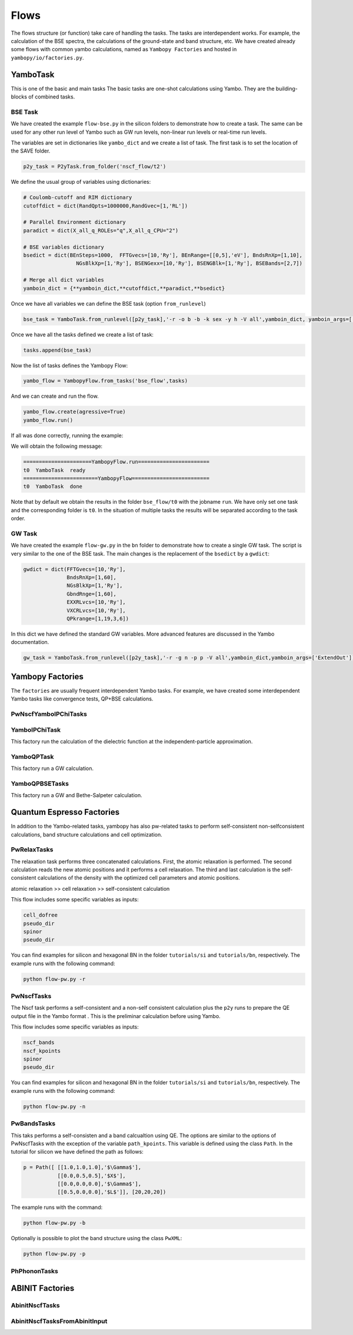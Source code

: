 Flows
=====

The flows structure (or function) take care of handling the tasks. The tasks are
interdependent works. For example, the calculation of the BSE spectra, the calculations of the ground-state and band structure, etc. 
We have created already some flows with common yambo calculations, named as ``Yambopy Factories`` and hosted in ``yambopy/io/factories.py``.

YamboTask
~~~~~~~~~~~~~~~~~

This is one of the basic and main tasks
The basic tasks are one-shot calculations using Yambo. They are the building-blocks of combined tasks. 

BSE Task
--------

We have created the example ``flow-bse.py`` in the silicon folders to demonstrate how to create a task. The same
can be used for any other run level of Yambo such as GW run levels, non-linear run levels or real-time run levels.

The variables are set in dictionaries like ``yambo_dict`` and we create a list of task. The first task is to set
the location of the SAVE folder.

.. code-block:: bash

    p2y_task = P2yTask.from_folder('nscf_flow/t2')

We define the usual group of variables using dictionaries:

.. code-block:: bash

    # Coulomb-cutoff and RIM dictionary
    cutoffdict = dict(RandQpts=1000000,RandGvec=[1,'RL'])

    # Parallel Environment dictionary
    paradict = dict(X_all_q_ROLEs="q",X_all_q_CPU="2")

    # BSE variables dictionary
    bsedict = dict(BEnSteps=1000,  FFTGvecs=[10,'Ry'], BEnRange=[[0,5],'eV'], BndsRnXp=[1,10],
                     NGsBlkXp=[1,'Ry'], BSENGexx=[10,'Ry'], BSENGBlk=[1,'Ry'], BSEBands=[2,7])
                                                                                                                
    # Merge all dict variables
    yamboin_dict = {**yamboin_dict,**cutoffdict,**paradict,**bsedict}

Once we have all variables we can define the BSE task (option ``from_runlevel``)

.. code-block:: bash

    bse_task = YamboTask.from_runlevel([p2y_task],'-r -o b -b -k sex -y h -V all',yamboin_dict, yamboin_args=['WRbsWF'])

Once we have all the tasks defined we create a list of task:

.. code-block:: bash

    tasks.append(bse_task)

Now the list of tasks defines the Yambopy Flow:

.. code-block:: bash

    yambo_flow = YambopyFlow.from_tasks('bse_flow',tasks)

And we can create and run the flow.

.. code-block:: bash

    yambo_flow.create(agressive=True)
    yambo_flow.run()

If all was done correctly, running the example:

.. code-block:: bash
    python flow_bse.py

We will obtain the following message:

.. code-block:: bash

   ======================YambopyFlow.run=======================
   t0  YamboTask  ready
   ========================YambopyFlow=========================
   t0  YamboTask  done

Note that by default we obtain the results in the folder ``bse_flow/t0`` with the jobname ``run``. We have only set one
task and the corresponding folder is ``t0``. In the situation of multiple tasks the results will be separated
according to the task order.

GW Task
--------

We have created the example ``flow-gw.py`` in the ``bn`` folder to demonstrate how to create a single GW task. The script is very similar to the one of the BSE task. The main changes is the replacement of the ``bsedict`` by a ``gwdict``:

.. code-block:: bash

    gwdict = dict(FFTGvecs=[10,'Ry'],
                  BndsRnXp=[1,60],
                  NGsBlkXp=[1,'Ry'],
                  GbndRnge=[1,60],
                  EXXRLvcs=[10,'Ry'],
                  VXCRLvcs=[10,'Ry'],
                  QPkrange=[1,19,3,6])

In this dict we have defined the standard GW variables. More advanced features are discussed in the Yambo documentation.

.. code-block:: bash

    gw_task = YamboTask.from_runlevel([p2y_task],'-r -g n -p p -V all',yamboin_dict,yamboin_args=['ExtendOut'])

Yambopy Factories
~~~~~~~~~~~~~~~

The ``factories`` are usually frequent interdependent Yambo tasks. For example, we have created some interdependent 
Yambo tasks like convergence tests, QP+BSE calculations.

PwNscfYamboIPChiTasks
---------------------

YamboIPChiTask
---------------

This factory run the calculation of the dielectric function at the independent-particle 
approximation.

YamboQPTask
-----------

This factory run a GW calculation.

YamboQPBSETasks
---------------

This factory run a GW and Bethe-Salpeter calculation.

Quantum Espresso Factories
~~~~~~~~~~~~~~~~~~~~~~~~~~

In addition to the Yambo-related tasks, yambopy has also pw-related tasks to perform self-consistent non-selfconsistent calculations, band structure calculations and cell optimization.


PwRelaxTasks
------------

The relaxation task performs three concatenated calculations. First, the atomic relaxation is performed. The second calculation reads the
new atomic positions and it performs a cell relaxation. The third and last calculation is the self-consistent calculations of the density
with the optimized cell parameters and atomic positions.

atomic relaxation >> cell relaxation >> self-consistent calculation

This flow includes some specific variables as inputs:

.. code-block:: bash

    cell_dofree
    pseudo_dir
    spinor 
    pseudo_dir


You can find examples for silicon and hexagonal BN in the folder ``tutorials/si`` and ``tutorials/bn``, respectively. The example runs with the following command:

.. code-block:: bash
    
    python flow-pw.py -r


PwNscfTasks
-----------

The Nscf task performs a self-consistent and a non-self consistent calculation plus the ``p2y`` runs to prepare the QE output file in the Yambo format . This is the preliminar calculation before using Yambo.

This flow includes some specific variables as inputs:

.. code-block:: bash

    nscf_bands
    nscf_kpoints
    spinor
    pseudo_dir

   
You can find examples for silicon and hexagonal BN in the folder ``tutorials/si`` and ``tutorials/bn``, respectively. The example runs with the following command:

.. code-block:: bash
    
    python flow-pw.py -n

PwBandsTasks
------------

This taks performs a self-consisten and a band calcualtion using QE. The options are similar to the options of PwNscfTasks with the exception of the variable ``path_kpoints``. This variable is defined using the class ``Path``. In the tutorial for silicon we have defined the path as follows:

.. code-block:: bash

    p = Path([ [[1.0,1.0,1.0],'$\Gamma$'],
               [[0.0,0.5,0.5],'$X$'],
               [[0.0,0.0,0.0],'$\Gamma$'],
               [[0.5,0.0,0.0],'$L$']], [20,20,20])

The example runs with the command:

.. code-block:: bash
    
    python flow-pw.py -b
    
Optionally is possible to plot the band structure using the class ``PwXML``:
 
.. code-block:: bash
    
    python flow-pw.py -p

PhPhononTasks
------------

ABINIT Factories
~~~~~~~~~~~~~~~~~~~~~~~~~~

AbinitNscfTasks
---------------

AbinitNscfTasksFromAbinitInput
---------------

